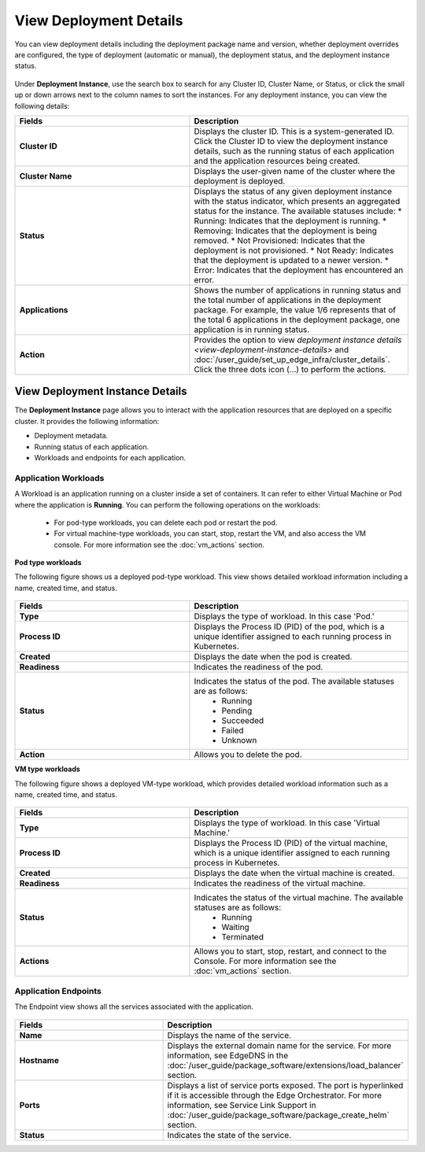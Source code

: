 View Deployment Details
==============================

You can view deployment details including the deployment package name and version, whether deployment overrides are configured, the type of deployment (automatic or manual),
the deployment status, and the deployment instance status.


.. figure:: images/deployment_detailsnew.png
   :alt: Deployment Details

Under **Deployment Instance**, use the search box to search for any Cluster ID, Cluster Name, or Status, or click the small up or down arrows next to the column names to sort the instances.
For any deployment instance, you can view the following details:

.. list-table::
   :widths: 40 50
   :header-rows: 1

   * - Fields
     - Description

   * - **Cluster ID**
     - Displays the cluster ID. This is a system-generated ID. Click the Cluster ID to view
       the deployment instance details, such as the running status of each application and
       the application resources being created.

   * - **Cluster Name**
     - Displays the user-given name of the cluster where the deployment is deployed.

   * - **Status**
     - Displays the status of any given deployment instance with the status indicator, which
       presents an aggregated status for the instance. The available statuses include:
       * Running: Indicates that the deployment is running.
       * Removing: Indicates that the deployment is being removed.
       * Not Provisioned: Indicates that the deployment is not provisioned.
       * Not Ready: Indicates that the deployment is updated to a newer version.
       * Error: Indicates that the deployment has encountered an error.

   * - **Applications**
     - Shows the number of applications in running status and the total number of applications
       in the deployment package. For example, the value 1/6 represents that of the total 6
       applications in the deployment package, one application is in running status.

   * - **Action**
     - Provides the option to view `deployment instance details <view-deployment-instance-details>` and
       :doc:`/user_guide/set_up_edge_infra/cluster_details`. Click the three dots
       icon (...) to perform the actions.
.. _deployment_instance:

View Deployment Instance Details
-----------------------------------------
The **Deployment Instance** page allows you to interact with the application resources that are deployed on a specific cluster. It provides the following information:

* Deployment metadata.
* Running status of each application.
* Workloads and endpoints for each application.

.. figure:: images/workload_view_pod-1.png
   :alt: Deployment Details

.. _workload:

Application Workloads
~~~~~~~~~~~~~~~~~~~~~~~~~~~~~~~~~~~~~~~~~~~~

A Workload is an application running on a cluster inside a set of containers. It can refer to either Virtual Machine or Pod where the application is **Running**.
You can perform the following operations on the workloads:

  * For pod-type workloads, you can delete each pod or restart the pod.
  * For virtual machine-type workloads, you can start, stop, restart the VM, and also access the VM console. For more information see the :doc:`vm_actions` section.

**Pod type workloads**

The following figure shows us a deployed pod-type workload. This view shows detailed workload information including a name, created time, and status.

.. figure:: images/workload_view_pod-2.png
   :alt: Deployment Details

.. list-table::
   :widths: 40 50
   :header-rows: 1

   * - Fields
     - Description

   * - **Type**
     - Displays the type of workload. In this case 'Pod.'

   * - **Process ID**
     - Displays the Process ID (PID) of the pod, which is a unique identifier assigned to each running process in Kubernetes.

   * - **Created**
     - Displays the date when the pod is created.

   * - **Readiness**
     - Indicates the readiness of the pod.

   * - **Status**
     - Indicates the status of the pod. The available statuses are as follows:
        * Running
        * Pending
        * Succeeded
        * Failed
        * Unknown

   * - **Action**
     - Allows you to delete the pod.



**VM type workloads**

The following figure shows a deployed VM-type workload, which provides detailed workload information such as a name, created time, and status.

.. figure:: images/workload_view_vm-2.png
   :alt: VM Type Workload


.. list-table::
   :widths: 40 50
   :header-rows: 1

   * - Fields
     - Description

   * - **Type**
     - Displays the type of workload. In this case 'Virtual Machine.'

   * - **Process ID**
     - Displays the Process ID (PID) of the virtual machine, which is a unique identifier assigned to each running process in Kubernetes.

   * - **Created**
     - Displays the date when the virtual machine is created.

   * - **Readiness**
     - Indicates the readiness of the virtual machine.

   * - **Status**
     - Indicates the status of the virtual machine. The available statuses are as follows:
        * Running
        * Waiting
        * Terminated

   * - **Actions**
     - Allows you to start, stop, restart, and connect to the Console. For more information see the :doc:`vm_actions` section.


.. _endpoint_view:

Application Endpoints
~~~~~~~~~~~~~~~~~~~~~~~~~~~~~~~~~~~~~~~~~~~~

The Endpoint view shows all the services associated with the application.

.. figure:: images/endpoint-view-1.png
   :alt: Endpoint View

.. list-table::
   :widths: 40 50
   :header-rows: 1

   * - Fields
     - Description

   * - **Name**
     - Displays the name of the service.

   * - **Hostname**
     - Displays the external domain name for the service. For more information, see EdgeDNS
       in the :doc:`/user_guide/package_software/extensions/load_balancer` section.

   * - **Ports**
     - Displays a list of service ports exposed. The port is hyperlinked if it is accessible
       through the Edge Orchestrator. For more information, see Service Link Support in
       :doc:`/user_guide/package_software/package_create_helm` section.

   * - **Status**
     - Indicates the state of the service.

